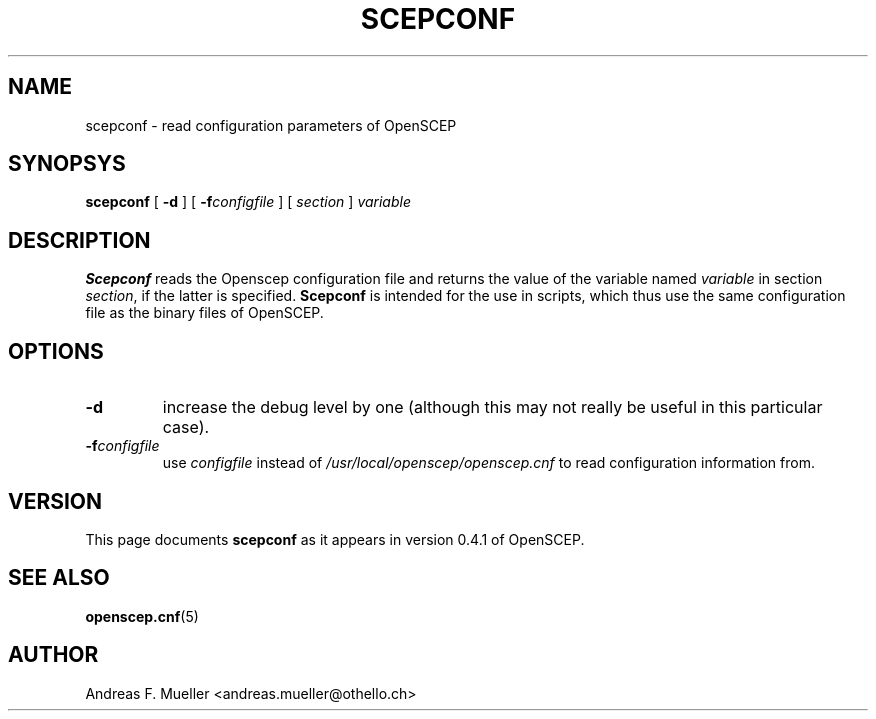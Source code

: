 .\"
.\" $(#) $Id: scepconf.1.in,v 1.1 2001/03/04 22:31:21 afm Exp $
.\"
.TH SCEPCONF 8 "02/24/02" "OpenSCEP"
.SH NAME
scepconf \- read configuration parameters of OpenSCEP
.SH SYNOPSYS
.B scepconf
[
.B \-d
]
[
.BI \-f configfile
]
[
.I section
]
.I variable
.SH DESCRIPTION
.B Scepconf
reads the Openscep configuration file 
and returns the value of the variable named
.I variable
in section
.IR section ,
if the latter is specified.
.B Scepconf 
is intended for the use in scripts, which thus use the same configuration
file as the binary files of OpenSCEP.
.SH OPTIONS
.TP
.B \-d
increase the debug level by one (although this may not really be useful
in this particular case).
.TP
.BI \-f configfile
use 
.I configfile
instead of
.I /usr/local/openscep/openscep.cnf
to read configuration information from.
.SH VERSION
This page documents 
.B scepconf
as it appears in version 0.4.1 of OpenSCEP.
.SH SEE ALSO
.BR openscep.cnf (5)
.SH AUTHOR
Andreas F. Mueller <andreas.mueller@othello.ch>
